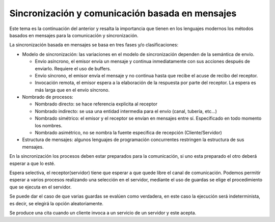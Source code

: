 Sincronización y comunicación basada en mensajes
================================================

Este tema es la continuación del anterior y resalta la importancia que tienen en
los lenguajes modernos los métodos basados en mensajes para la comunicación y
sincronización.

La sincronización basada en mensajes se basa en tres fases y/o clasificaciones:

* Modelo de sincronización: las variaciones en el modelo de sincronización
  dependen de la semántica de envío.

  * Envío asíncrono, el emisor envía un mensaje y continua inmediatamente con sus
    acciones después de enviarlo. Requiere el uso de buffers.
  * Envío síncrono, el emisor envía el mensaje y no continua hasta que recibe el
    acuse de recibo del receptor.
  * Invocación remota, el emisor espera a la elaboración de la respuesta por
    parte del receptor. La espera es más larga que en el envío síncrono.

* Nombrado de procesos:

  * Nombrado directo: se hace referencia explicita al receptor
  * Nombrado indirecto: se usa una entidad intermedia para el envío (canal,
    tubería, etc...)
  * Nombrado simétrico: el emisor y el receptor se envían en mensajes entre sí.
    Especificado en todo momento los nombres.
  * Nombrado asimétrico, no se nombra la fuente especifica de recepción 
    (Cliente/Servidor)

* Estructura de mensajes: algunos lenguajes de programación concurrentes
  restringen la estructura de sus mensajes.

En la sincronización los procesos deben estar preparados para la comunicación,
si uno esta preparado el otro deberá esperar a que lo esté.

Espera selectiva, el receptor(servidor) tiene que esperar a que quede libre el
canal de comunicación. Podemos permitir esperar a varios procesos realizando una
selección en el servidor, mediante el uso de guardas se elige el procedimiento
que se ejecuta en el servidor.

Se puede dar el caso de que varias guardas se evalúen como verdadera, en este
caso la ejecución será indeterminista, es decir, se elegirá la opción
aleatoriamente.

Se produce una cita cuando un cliente invoca a un servicio de un servidor y este
acepta.

